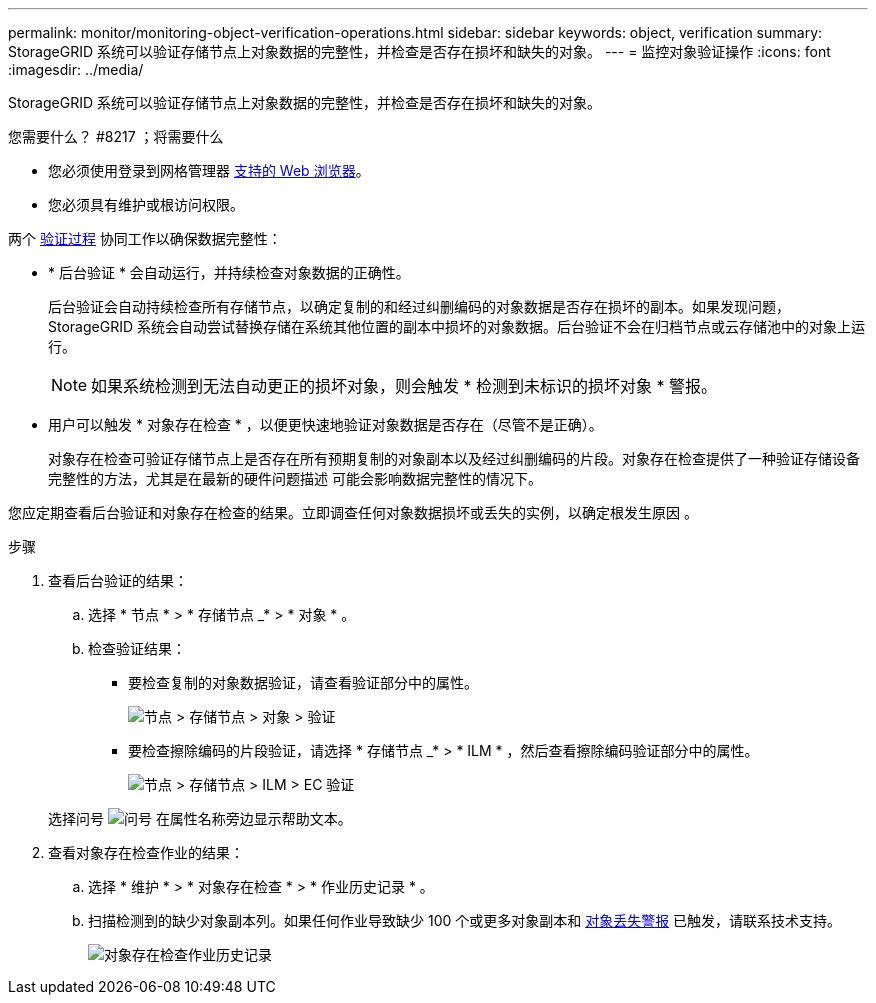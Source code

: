---
permalink: monitor/monitoring-object-verification-operations.html 
sidebar: sidebar 
keywords: object, verification 
summary: StorageGRID 系统可以验证存储节点上对象数据的完整性，并检查是否存在损坏和缺失的对象。 
---
= 监控对象验证操作
:icons: font
:imagesdir: ../media/


[role="lead"]
StorageGRID 系统可以验证存储节点上对象数据的完整性，并检查是否存在损坏和缺失的对象。

.您需要什么？ #8217 ；将需要什么
* 您必须使用登录到网格管理器 xref:../admin/web-browser-requirements.adoc[支持的 Web 浏览器]。
* 您必须具有维护或根访问权限。


两个 xref:verifying-object-integrity.adoc[验证过程] 协同工作以确保数据完整性：

* * 后台验证 * 会自动运行，并持续检查对象数据的正确性。
+
后台验证会自动持续检查所有存储节点，以确定复制的和经过纠删编码的对象数据是否存在损坏的副本。如果发现问题， StorageGRID 系统会自动尝试替换存储在系统其他位置的副本中损坏的对象数据。后台验证不会在归档节点或云存储池中的对象上运行。

+

NOTE: 如果系统检测到无法自动更正的损坏对象，则会触发 * 检测到未标识的损坏对象 * 警报。

* 用户可以触发 * 对象存在检查 * ，以便更快速地验证对象数据是否存在（尽管不是正确）。
+
对象存在检查可验证存储节点上是否存在所有预期复制的对象副本以及经过纠删编码的片段。对象存在检查提供了一种验证存储设备完整性的方法，尤其是在最新的硬件问题描述 可能会影响数据完整性的情况下。



您应定期查看后台验证和对象存在检查的结果。立即调查任何对象数据损坏或丢失的实例，以确定根发生原因 。

.步骤
. 查看后台验证的结果：
+
.. 选择 * 节点 * > * 存储节点 _* > * 对象 * 。
.. 检查验证结果：
+
*** 要检查复制的对象数据验证，请查看验证部分中的属性。
+
image::../media/nodes_storage_node_object_verification.png[节点 > 存储节点 > 对象 > 验证]

*** 要检查擦除编码的片段验证，请选择 * 存储节点 _* > * ILM * ，然后查看擦除编码验证部分中的属性。
+
image::../media/nodes_storage_node_ilm_ec_verification.png[节点 > 存储节点 > ILM > EC 验证]

+
选择问号 image:../media/icon_nms_question.png["问号"] 在属性名称旁边显示帮助文本。





. 查看对象存在检查作业的结果：
+
.. 选择 * 维护 * > * 对象存在检查 * > * 作业历史记录 * 。
.. 扫描检测到的缺少对象副本列。如果任何作业导致缺少 100 个或更多对象副本和 xref:alerts-reference.adoc[对象丢失警报] 已触发，请联系技术支持。
+
image::../media/oec_job_history.png[对象存在检查作业历史记录]




